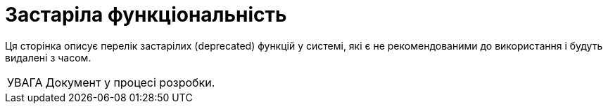 :toc-title: ЗМІСТ
:toc: auto
:toclevels: 5
:experimental:
:important-caption:     ВАЖЛИВО
:note-caption:          ПРИМІТКА
:tip-caption:           ПІДКАЗКА
:warning-caption:       ПОПЕРЕДЖЕННЯ
:caution-caption:       УВАГА
:example-caption:           Приклад
:figure-caption:            Зображення
:table-caption:             Таблиця
:appendix-caption:          Додаток
:sectnums:
:sectnumlevels: 5
:sectanchors:
:sectlinks:
:partnums:

= Застаріла функціональність

Ця сторінка описує перелік застарілих (deprecated) функцій у системі, які є не рекомендованими до використання і будуть видалені з часом.

CAUTION: Документ у процесі розробки.